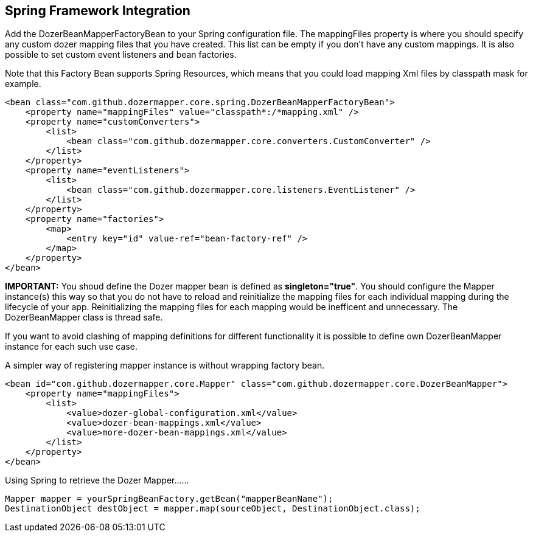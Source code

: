== Spring Framework Integration
Add the DozerBeanMapperFactoryBean to your Spring configuration file.
The mappingFiles property is where you should specify any custom dozer
mapping files that you have created. This list can be empty if you don't
have any custom mappings. It is also possible to set custom event
listeners and bean factories.

Note that this Factory Bean supports Spring Resources, which means that
you could load mapping Xml files by classpath mask for example.

[source,xml,prettyprint]
----
<bean class="com.github.dozermapper.core.spring.DozerBeanMapperFactoryBean">
    <property name="mappingFiles" value="classpath*:/*mapping.xml" />
    <property name="customConverters">
        <list>
            <bean class="com.github.dozermapper.core.converters.CustomConverter" />
        </list>
    </property>
    <property name="eventListeners">
        <list>
            <bean class="com.github.dozermapper.core.listeners.EventListener" />
        </list>
    </property>
    <property name="factories">
        <map>
            <entry key="id" value-ref="bean-factory-ref" />
        </map>
    </property>
</bean>
----

*IMPORTANT:* You shoud define the Dozer mapper bean is defined as
*singleton="true"*. You should configure the Mapper instance(s) this way
so that you do not have to reload and reinitialize the mapping files for
each individual mapping during the lifecycle of your app. Reinitializing
the mapping files for each mapping would be inefficent and unnecessary.
The DozerBeanMapper class is thread safe.

If you want to avoid clashing of mapping definitions for different
functionality it is possible to define own DozerBeanMapper instance for
each such use case.

A simpler way of registering mapper instance is without wrapping factory
bean.

[source,xml,prettyprint]
----
<bean id="com.github.dozermapper.core.Mapper" class="com.github.dozermapper.core.DozerBeanMapper">
    <property name="mappingFiles">
        <list>
            <value>dozer-global-configuration.xml</value>
            <value>dozer-bean-mappings.xml</value>
            <value>more-dozer-bean-mappings.xml</value>
        </list>
    </property>
</bean>
----

Using Spring to retrieve the Dozer Mapper......

[source,java,prettyprint]
----
Mapper mapper = yourSpringBeanFactory.getBean("mapperBeanName");
DestinationObject destObject = mapper.map(sourceObject, DestinationObject.class);
----
